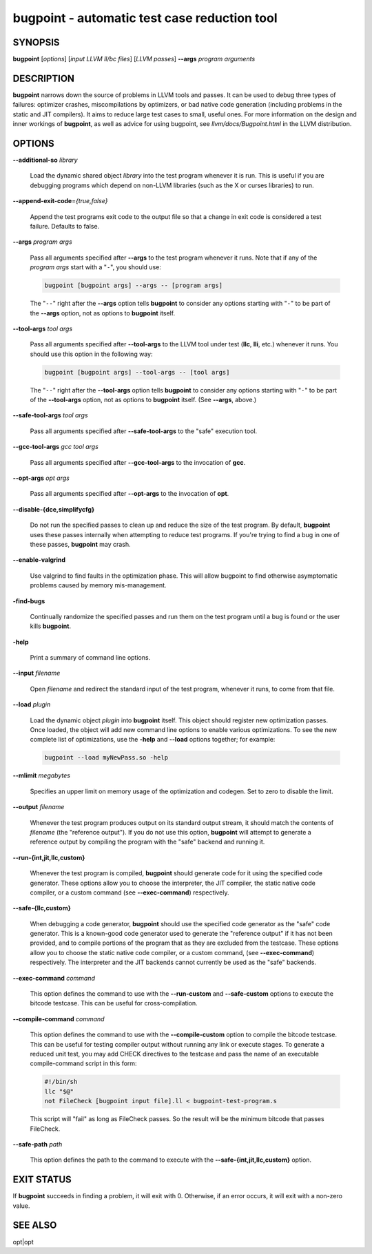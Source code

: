 bugpoint - automatic test case reduction tool
=============================================

SYNOPSIS
--------

**bugpoint** [*options*] [*input LLVM ll/bc files*] [*LLVM passes*] **--args**
*program arguments*

DESCRIPTION
-----------

**bugpoint** narrows down the source of problems in LLVM tools and passes.  It
can be used to debug three types of failures: optimizer crashes, miscompilations
by optimizers, or bad native code generation (including problems in the static
and JIT compilers).  It aims to reduce large test cases to small, useful ones.
For more information on the design and inner workings of **bugpoint**, as well as
advice for using bugpoint, see *llvm/docs/Bugpoint.html* in the LLVM
distribution.

OPTIONS
-------

**--additional-so** *library*

 Load the dynamic shared object *library* into the test program whenever it is
 run.  This is useful if you are debugging programs which depend on non-LLVM
 libraries (such as the X or curses libraries) to run.

**--append-exit-code**\ =\ *{true,false}*

 Append the test programs exit code to the output file so that a change in exit
 code is considered a test failure. Defaults to false.

**--args** *program args*

 Pass all arguments specified after **--args** to the test program whenever it runs.
 Note that if any of the *program args* start with a "``-``", you should use:

 .. code-block:: bash

      bugpoint [bugpoint args] --args -- [program args]

 The "``--``" right after the **--args** option tells **bugpoint** to consider
 any options starting with "``-``" to be part of the **--args** option, not as
 options to **bugpoint** itself.

**--tool-args** *tool args*

 Pass all arguments specified after **--tool-args** to the LLVM tool under test
 (**llc**, **lli**, etc.) whenever it runs.  You should use this option in the
 following way:

 .. code-block:: bash

      bugpoint [bugpoint args] --tool-args -- [tool args]

 The "``--``" right after the **--tool-args** option tells **bugpoint** to
 consider any options starting with "``-``" to be part of the **--tool-args**
 option, not as options to **bugpoint** itself. (See **--args**, above.)

**--safe-tool-args** *tool args*

 Pass all arguments specified after **--safe-tool-args** to the "safe" execution
 tool.

**--gcc-tool-args** *gcc tool args*

 Pass all arguments specified after **--gcc-tool-args** to the invocation of
 **gcc**.

**--opt-args** *opt args*

 Pass all arguments specified after **--opt-args** to the invocation of **opt**.

**--disable-{dce,simplifycfg}**

 Do not run the specified passes to clean up and reduce the size of the test
 program. By default, **bugpoint** uses these passes internally when attempting to
 reduce test programs.  If you're trying to find a bug in one of these passes,
 **bugpoint** may crash.

**--enable-valgrind**

 Use valgrind to find faults in the optimization phase. This will allow
 bugpoint to find otherwise asymptomatic problems caused by memory
 mis-management.

**-find-bugs**

 Continually randomize the specified passes and run them on the test program
 until a bug is found or the user kills **bugpoint**.

**-help**

 Print a summary of command line options.

**--input** *filename*

 Open *filename* and redirect the standard input of the test program, whenever
 it runs, to come from that file.

**--load** *plugin*

 Load the dynamic object *plugin* into **bugpoint** itself.  This object should
 register new optimization passes.  Once loaded, the object will add new command
 line options to enable various optimizations.  To see the new complete list of
 optimizations, use the **-help** and **--load** options together; for example:


 .. code-block:: bash

      bugpoint --load myNewPass.so -help

**--mlimit** *megabytes*

 Specifies an upper limit on memory usage of the optimization and codegen. Set
 to zero to disable the limit.

**--output** *filename*

 Whenever the test program produces output on its standard output stream, it
 should match the contents of *filename* (the "reference output"). If you
 do not use this option, **bugpoint** will attempt to generate a reference output
 by compiling the program with the "safe" backend and running it.

**--run-{int,jit,llc,custom}**

 Whenever the test program is compiled, **bugpoint** should generate code for it
 using the specified code generator.  These options allow you to choose the
 interpreter, the JIT compiler, the static native code compiler, or a
 custom command (see **--exec-command**) respectively.

**--safe-{llc,custom}**

 When debugging a code generator, **bugpoint** should use the specified code
 generator as the "safe" code generator. This is a known-good code generator
 used to generate the "reference output" if it has not been provided, and to
 compile portions of the program that as they are excluded from the testcase.
 These options allow you to choose the
 static native code compiler, or a custom command, (see **--exec-command**)
 respectively. The interpreter and the JIT backends cannot currently
 be used as the "safe" backends.

**--exec-command** *command*

 This option defines the command to use with the **--run-custom** and
 **--safe-custom** options to execute the bitcode testcase. This can
 be useful for cross-compilation.

**--compile-command** *command*

 This option defines the command to use with the **--compile-custom**
 option to compile the bitcode testcase. This can be useful for
 testing compiler output without running any link or execute stages. To
 generate a reduced unit test, you may add CHECK directives to the
 testcase and pass the name of an executable compile-command script in this form:

 .. code-block:: sh

      #!/bin/sh
      llc "$@"
      not FileCheck [bugpoint input file].ll < bugpoint-test-program.s

 This script will "fail" as long as FileCheck passes. So the result
 will be the minimum bitcode that passes FileCheck.

**--safe-path** *path*

 This option defines the path to the command to execute with the
 **--safe-{int,jit,llc,custom}**
 option.

EXIT STATUS
-----------

If **bugpoint** succeeds in finding a problem, it will exit with 0.  Otherwise,
if an error occurs, it will exit with a non-zero value.

SEE ALSO
--------

opt|opt
